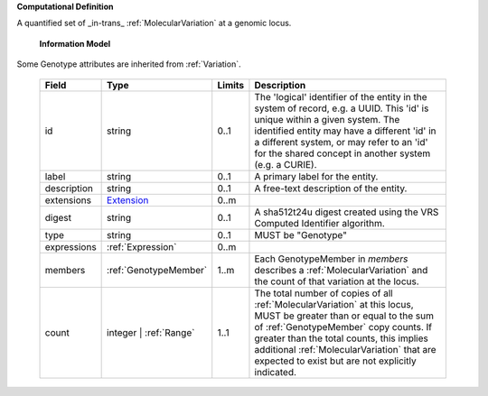 **Computational Definition**

A quantified set of _in-trans_ :ref:`MolecularVariation` at a genomic locus.

    **Information Model**
    
Some Genotype attributes are inherited from :ref:`Variation`.

    .. list-table::
       :class: clean-wrap
       :header-rows: 1
       :align: left
       :widths: auto
       
       *  - Field
          - Type
          - Limits
          - Description
       *  - id
          - string
          - 0..1
          - The 'logical' identifier of the entity in the system of record, e.g. a UUID. This 'id' is  unique within a given system. The identified entity may have a different 'id' in a different  system, or may refer to an 'id' for the shared concept in another system (e.g. a CURIE).
       *  - label
          - string
          - 0..1
          - A primary label for the entity.
       *  - description
          - string
          - 0..1
          - A free-text description of the entity.
       *  - extensions
          - `Extension <core.json#/$defs/Extension>`_
          - 0..m
          - 
       *  - digest
          - string
          - 0..1
          - A sha512t24u digest created using the VRS Computed Identifier algorithm.
       *  - type
          - string
          - 0..1
          - MUST be "Genotype"
       *  - expressions
          - :ref:`Expression`
          - 0..m
          - 
       *  - members
          - :ref:`GenotypeMember`
          - 1..m
          - Each GenotypeMember in `members` describes a :ref:`MolecularVariation` and the count of that variation at the locus.
       *  - count
          - integer | :ref:`Range`
          - 1..1
          - The total number of copies of all :ref:`MolecularVariation` at this locus, MUST be greater than or equal to the sum of :ref:`GenotypeMember` copy counts. If greater than the total counts, this implies additional :ref:`MolecularVariation` that are expected to exist but are not explicitly indicated.
